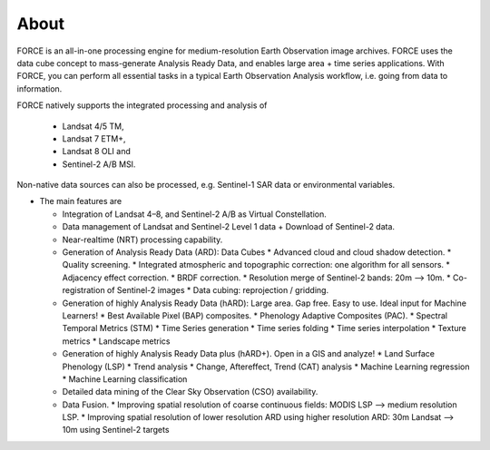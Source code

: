 .. _about:

About
=====

FORCE is an all-in-one processing engine for medium-resolution Earth Observation image archives. FORCE uses the data cube concept to mass-generate Analysis Ready Data, and enables large area + time series applications. With FORCE, you can perform all essential tasks in a typical Earth Observation Analysis workflow, i.e. going from data to information.

FORCE natively supports the integrated processing and analysis of 

  * Landsat 4/5 TM, 
  * Landsat 7 ETM+, 
  * Landsat 8 OLI and 
  * Sentinel-2 A/B MSI.

Non-native data sources can also be processed, e.g. Sentinel-1 SAR data or environmental variables.

* The main features are

  * Integration of Landsat 4–8, and Sentinel-2 A/B as Virtual Constellation.

  * Data management of Landsat and Sentinel-2 Level 1 data + Download of Sentinel-2 data.

  * Near-realtime (NRT) processing capability.

  * Generation of Analysis Ready Data (ARD): Data Cubes
    * Advanced cloud and cloud shadow detection. 
    * Quality screening. 
    * Integrated atmospheric and topographic correction: one algorithm for all sensors. 
    * Adjacency effect correction. 
    * BRDF correction. 
    * Resolution merge of Sentinel-2 bands: 20m –> 10m. 
    * Co-registration of Sentinel-2 images
    * Data cubing: reprojection / gridding.

  * Generation of highly Analysis Ready Data (hARD): Large area. Gap free. Easy to use. Ideal input for Machine Learners!
    * Best Available Pixel (BAP) composites. 
    * Phenology Adaptive Composites (PAC). 
    * Spectral Temporal Metrics (STM)
    * Time Series generation
    * Time series folding
    * Time series interpolation
    * Texture metrics
    * Landscape metrics

  * Generation of highly Analysis Ready Data plus (hARD+). Open in a GIS and analyze!
    * Land Surface Phenology (LSP)
    * Trend analysis
    * Change, Aftereffect, Trend (CAT) analysis
    * Machine Learning regression
    * Machine Learning classification

  * Detailed data mining of the Clear Sky Observation (CSO) availability.

  * Data Fusion. 
    * Improving spatial resolution of coarse continuous fields: MODIS LSP –> medium resolution LSP. 
    * Improving spatial resolution of lower resolution ARD using higher resolution ARD: 30m Landsat –> 10m using Sentinel-2 targets

